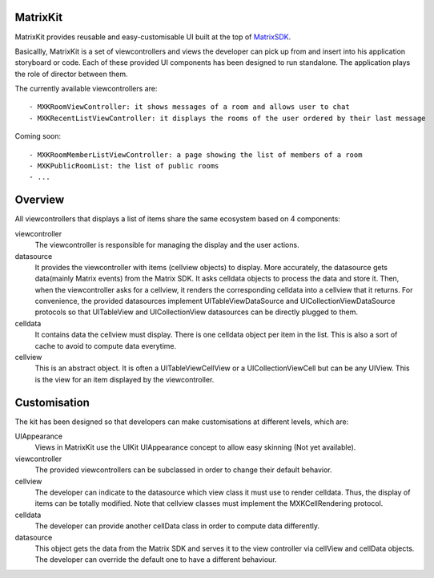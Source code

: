 MatrixKit
=========

MatrixKit provides reusable and easy-customisable UI built at the top of `MatrixSDK 
<https://github.com/matrix-org/matrix-ios-sdk>`_.

Basicallly, MatrixKit is a set of viewcontrollers and views the developer can pick up from and insert into his application storyboard or code.
Each of these provided UI components has been designed to run standalone. The application plays the role of director between them.

The currently available viewcontrollers are::

	- MXKRoomViewController: it shows messages of a room and allows user to chat
	- MXKRecentListViewController: it displays the rooms of the user ordered by their last message

Coming soon::

	- MXKRoomMemberListViewController: a page showing the list of members of a room
	- MXKPublicRoomList: the list of public rooms
	- ...


Overview
========
All viewcontrollers that displays a list of items share the same ecosystem based on 4 components:

viewcontroller
  	The viewcontroller is responsible for managing the display and the user actions.

datasource
 	It provides the viewcontroller with items (cellview objects) to display. More accurately, the datasource gets data(mainly Matrix events) from the Matrix SDK. It asks celldata objects to process the data and store it. Then, when the viewcontroller asks for a cellview, it renders the corresponding celldata into a cellview that it returns.
 	For convenience, the provided datasources implement UITableViewDataSource and UICollectionViewDataSource protocols so that UITableView and UICollectionView datasources can be directly plugged to them.

celldata
     It contains data the cellview must display. There is one celldata object per item in the list. This is also a sort of cache to avoid to compute data everytime.
     
cellview
     This is an abstract object. It is often a UITableViewCellView or a UICollectionViewCell but can be any UIView. This is the view for an item displayed by the viewcontroller.


Customisation
=============

The kit has been designed so that developers can make customisations at different levels, which are:

UIAppearance
    Views in  MatrixKit use the UIKit UIAppearance concept to allow easy skinning (Not yet available).
	
viewcontroller
	The provided viewcontrollers can be subclassed in order to change their default behavior.
	
cellview
	The developer can indicate to the datasource which view class it must use to render celldata. Thus, the display of items can be totally modified. Note that cellview classes must implement the MXKCellRendering protocol.
	
celldata
	The developer can provide another cellData class in order to compute data differently.

datasource
	This object gets the data from the Matrix SDK and serves it to the view controller via cellView and cellData objects. The developer can override the default one to have a different behaviour.

